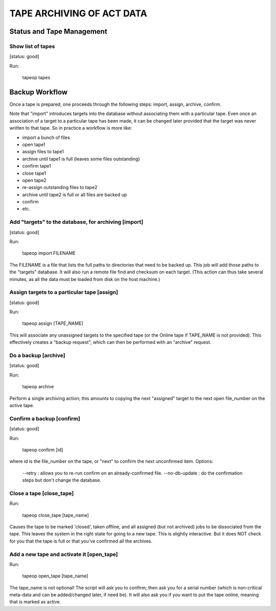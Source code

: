 ==========================
TAPE ARCHIVING OF ACT DATA
==========================

Status and Tape Management
==========================


Show list of tapes
------------------
[status: good]

Run:

  tapeop tapes



Backup Workflow
===============

Once a tape is prepared, one proceeds through the following
steps:  import, assign, archive, confirm.

Note that "import" introduces targets into the database without
associating them with a particular tape.  Even once an association of
a target to a particular tape has been made, it can be changed later
provided that the target was never written to that tape.  So in
practice a workflow is more like:

- import a bunch of files
- open tape1
- assign files to tape1
- archive until tape1 is full (leaves some files outstanding)
- confirm tape1
- close tape1
- open tape2
- re-assign outstanding files to tape2
- archive until tape2 is full or all files are backed up
- confirm
- etc.



Add "targets" to the database, for archiving [import]
-----------------------------------------------------
[status: good]

Run:

  tapeop import FILENAME

The FILENAME is a file that lists the full paths to directories that
need to be backed up.  This job will add those paths to the "targets"
database.  It will also run a remote file find and checksum on each
target.  (This action can thus take several minutes, as all the data
must be loaded from disk on the host machine.)


Assign targets to a particular tape [assign]
--------------------------------------------
[status: good]

Run:

  tapeop assign [TAPE_NAME]

This will associate any unassigned targets to the specified tape (or
the Online tape if TAPE_NAME is not provided).  This effectively
creates a "backup request", which can then be performed with an
"archive" request.


Do a backup [archive]
---------------------
[status: good]

Run:

  tapeop archive

Perform a single archiving action; this amounts to copying the next
"assigned" target to the next open file_number on the active tape.



Confirm a backup [confirm]
--------------------------
[status: good]

Run:

  tapeop confirm [id]

where id is the file_number on the tape, or "next" to confirm the next
unconfirmed item.  Options:

  --retry : allows you to re-run confirm on an already-confirmed file.
  --no-db-update : do the confirmation steps but don't change the database.


Close a tape [close_tape]
-------------------------

Run:

  tapeop close_tape [tape_name]

Causes the tape to be marked 'closed', taken offline, and all assigned
(but not archived) jobs to be dissociated from the tape.  This leaves
the system in the right state for going to a new tape.  This is
slightly interactive.  But it does NOT check for you that the tape is
full or that you've confirmed all the archives.


Add a new tape and activate it [open_tape]
------------------------------------------

Run:

  tapeop open_tape [tape_name]

The tape_name is not optional!  The script will ask you to confirm;
then ask you for a serial number (which is non-critical meta-data and
can be added/changed later, if need be).  It will also ask you if you
want to put the tape online, meaning that is marked as active.

